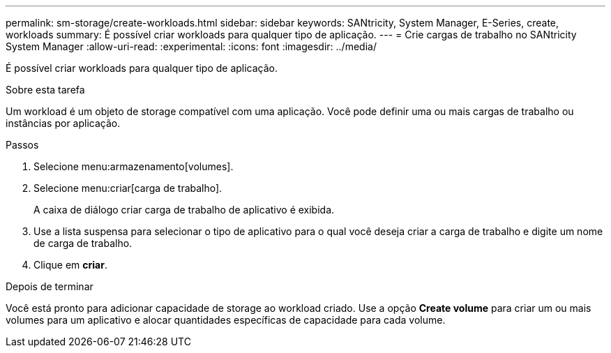 ---
permalink: sm-storage/create-workloads.html 
sidebar: sidebar 
keywords: SANtricity, System Manager, E-Series, create, workloads 
summary: É possível criar workloads para qualquer tipo de aplicação. 
---
= Crie cargas de trabalho no SANtricity System Manager
:allow-uri-read: 
:experimental: 
:icons: font
:imagesdir: ../media/


[role="lead"]
É possível criar workloads para qualquer tipo de aplicação.

.Sobre esta tarefa
Um workload é um objeto de storage compatível com uma aplicação. Você pode definir uma ou mais cargas de trabalho ou instâncias por aplicação.

.Passos
. Selecione menu:armazenamento[volumes].
. Selecione menu:criar[carga de trabalho].
+
A caixa de diálogo criar carga de trabalho de aplicativo é exibida.

. Use a lista suspensa para selecionar o tipo de aplicativo para o qual você deseja criar a carga de trabalho e digite um nome de carga de trabalho.
. Clique em *criar*.


.Depois de terminar
Você está pronto para adicionar capacidade de storage ao workload criado. Use a opção *Create volume* para criar um ou mais volumes para um aplicativo e alocar quantidades específicas de capacidade para cada volume.

